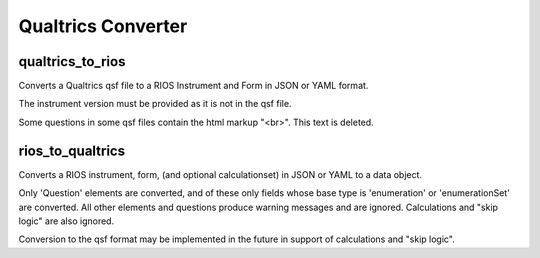 *******************
Qualtrics Converter
*******************

qualtrics_to_rios
=================

Converts a Qualtrics qsf file to a RIOS Instrument and Form
in JSON or YAML format.

The instrument version must be provided as it is not in the qsf file.

Some questions in some qsf files contain the html markup "<br>". This
text is deleted.

rios_to_qualtrics
=================

Converts a RIOS instrument, form, (and optional calculationset)
in JSON or YAML to a data object.

Only 'Question' elements are converted, and of these only fields
whose base type is 'enumeration' or 'enumerationSet' are converted.
All other elements and questions produce warning messages and are ignored.
Calculations and "skip logic" are also ignored.

Conversion to the qsf format may be implemented in the future 
in support of calculations and "skip logic".
